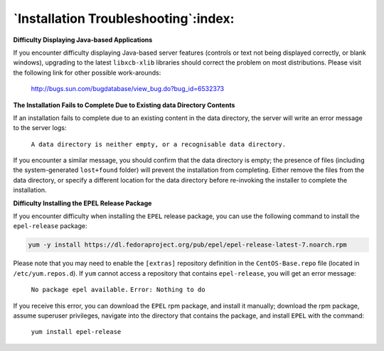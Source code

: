 .. _installing_troubleshooting:

*************************************
`Installation Troubleshooting`:index:
*************************************
**Difficulty Displaying Java-based Applications**

If you encounter difficulty displaying Java-based server features
(controls or text not being displayed correctly, or blank windows),
upgrading to the latest ``libxcb-xlib`` libraries should correct the problem
on most distributions. Please visit the following link for other
possible work-arounds:

   `<http://bugs.sun.com/bugdatabase/view_bug.do?bug_id=6532373>`__

**The Installation Fails to Complete Due to Existing data Directory
Contents**

If an installation fails to complete due to an existing content in the
data directory, the server will write an error message to the server
logs:

   ``A data directory is neither empty, or a recognisable data directory.``

If you encounter a similar message, you should confirm that the data
directory is empty; the presence of files (including the
system-generated ``lost+found`` folder) will prevent the installation from
completing. Either remove the files from the data directory, or specify
a different location for the data directory before re-invoking the
installer to complete the installation.

**Difficulty Installing the EPEL Release Package**

If you encounter difficulty when installing the ``EPEL`` release package,
you can use the following command to install the ``epel-release`` package:

.. code-block:: text

   yum -y install https://dl.fedoraproject.org/pub/epel/epel-release-latest-7.noarch.rpm

Please note that you may need to enable the ``[extras]`` repository
definition in the ``CentOS-Base.repo`` file (located in ``/etc/yum.repos.d``).
If ``yum`` cannot access a repository that contains ``epel-release``, you will
get an error message:

   ``No package epel available.``
   ``Error: Nothing to do``

If you receive this error, you can download the ``EPEL`` rpm package, and install it manually; download the rpm package, assume superuser privileges, navigate into the directory that contains the package, and install ``EPEL`` with the command:

   ``yum install epel-release``
